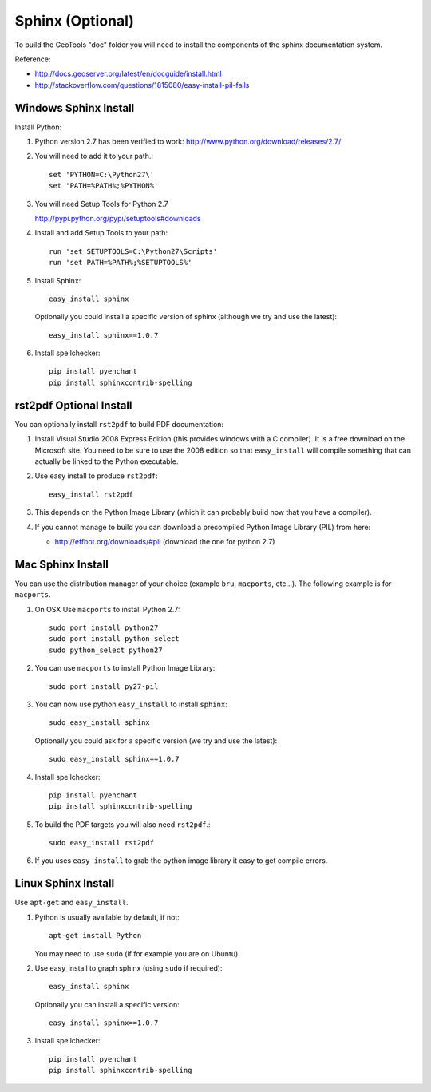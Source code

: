 Sphinx (Optional)
-----------------

To build the GeoTools "doc" folder you will need to install the components of the sphinx documentation system.

Reference:

* http://docs.geoserver.org/latest/en/docguide/install.html
* http://stackoverflow.com/questions/1815080/easy-install-pil-fails

Windows Sphinx Install
^^^^^^^^^^^^^^^^^^^^^^

Install Python:

1. Python version 2.7 has been verified to work: http://www.python.org/download/releases/2.7/
2. You will need to add it to your path.::
     
     set 'PYTHON=C:\Python27\'
     set 'PATH=%PATH%;%PYTHON%'

3. You will need Setup Tools for Python 2.7
   
   http://pypi.python.org/pypi/setuptools#downloads
   
4. Install and add Setup Tools to your path::
        
        run 'set SETUPTOOLS=C:\Python27\Scripts'
        run 'set PATH=%PATH%;%SETUPTOOLS%'

5. Install Sphinx::
   
        easy_install sphinx
   
   Optionally you could install a specific version of sphinx (although we try and use the latest)::
    
        easy_install sphinx==1.0.7

6. Install spellchecker::

       pip install pyenchant
       pip install sphinxcontrib-spelling

rst2pdf Optional Install
^^^^^^^^^^^^^^^^^^^^^^^^

You can optionally install ``rst2pdf`` to build PDF documentation:

1. Install Visual Studio 2008 Express Edition (this provides windows with
   a C compiler). It is a free download on the Microsoft site. You need to be
   sure to use the 2008 edition so that ``easy_install`` will compile something
   that can actually be linked to the Python executable.

2. Use easy install to produce ``rst2pdf``::
      
      easy_install rst2pdf
      
3. This depends on the Python Image Library (which it can probably build now that you have a compiler).
4. If you cannot manage to build you can download a precompiled Python Image
   Library (PIL) from here:
   
   * http://effbot.org/downloads/#pil (download the one for python 2.7)

Mac Sphinx Install
^^^^^^^^^^^^^^^^^^

You can use the distribution manager of your choice (example ``bru``, ``macports``,
etc...). The following example is for ``macports``.

1. On OSX Use ``macports`` to install Python 2.7::
     
     sudo port install python27
     sudo port install python_select
     sudo python_select python27
     
2. You can use ``macports`` to install Python Image Library::
     
     sudo port install py27-pil
     
3. You can now use python ``easy_install`` to install ``sphinx``::
     
     sudo easy_install sphinx
   
   Optionally you could ask for a specific version (we try and use the latest)::
     
      sudo easy_install sphinx==1.0.7
 
4. Install spellchecker::

       pip install pyenchant
       pip install sphinxcontrib-spelling

5. To build the PDF targets you will also need ``rst2pdf``.::
     
     sudo easy_install rst2pdf

6. If you uses ``easy_install`` to grab the python image library it easy to get
   compile errors.
      

Linux Sphinx Install
^^^^^^^^^^^^^^^^^^^^

Use ``apt-get`` and ``easy_install``.

1. Python is usually available by default, if not::
     
      apt-get install Python
  
   You may need to use ``sudo`` (if for example you are on Ubuntu)
      
2. Use easy_install to graph sphinx (using ``sudo`` if required)::
     
     easy_install sphinx
  
  Optionally you can install a specific version::
  
     easy_install sphinx==1.0.7

3. Install spellchecker::

       pip install pyenchant
       pip install sphinxcontrib-spelling
